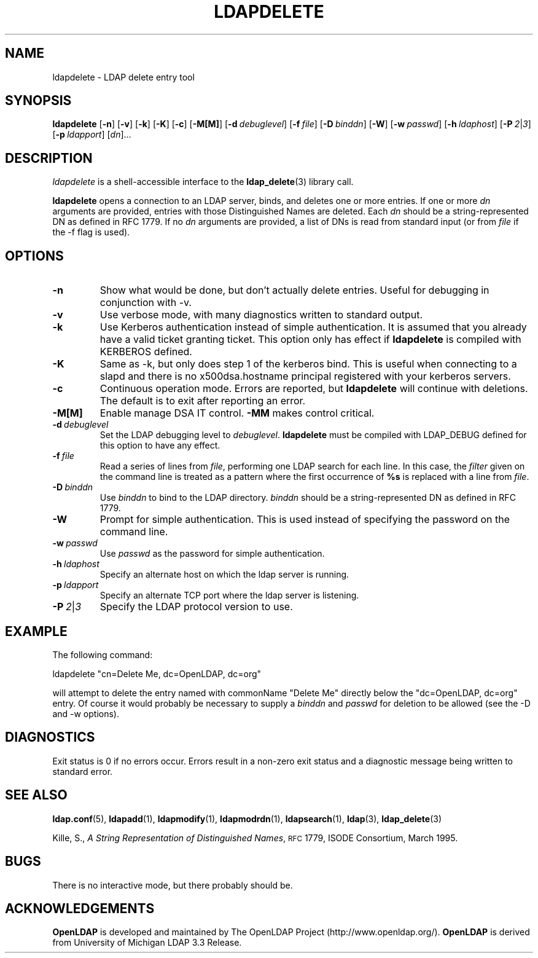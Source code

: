 .TH LDAPDELETE 1 "17 August 1999" "OpenLDAP LDVERSION"
.SH NAME
ldapdelete \- LDAP delete entry tool
.SH SYNOPSIS
.B ldapdelete
[\c
.BR \-n ]
[\c
.BR \-v ]
[\c
.BR \-k ]
[\c
.BR \-K ]
[\c
.BR \-c ]
[\c
.BR \-M[M] ]
[\c
.BI \-d \ debuglevel\fR]
[\c
.BI \-f \ file\fR]
[\c
.BI \-D \ binddn\fR]
[\c
.BR \-W ]
[\c
.BI \-w \ passwd\fR]
[\c
.BI \-h \ ldaphost\fR]
[\c
.BI \-P \ 2\fR\||\|\fI3\fR]
[\c
.BI \-p \ ldapport\fR]
[\c
.IR dn ]...
.SH DESCRIPTION
.I ldapdelete
is a shell-accessible interface to the
.BR ldap_delete (3)
library call.
.LP
.B ldapdelete
opens a connection to an LDAP server, binds, and deletes one or more
entries.  If one or more \fIdn\fP arguments are provided, entries with
those Distinguished Names are deleted.  Each \fIdn\fP should be a
string-represented DN as defined in RFC 1779.  If no \fIdn\fP arguments
are provided, a list of DNs is read from standard input (or from
\fIfile\fP if the -f flag is used).
.SH OPTIONS
.TP
.B \-n
Show what would be done, but don't actually delete entries.  Useful for
debugging in conjunction with -v.
.TP
.B \-v
Use verbose mode, with many diagnostics written to standard output.
.TP
.B \-k
Use Kerberos authentication instead of simple authentication.  It is
assumed that you already have a valid ticket granting ticket. This option
only has effect if
. B ldapdelete
is compiled with KERBEROS defined.
.TP
.B \-K
Same as \-k, but only does step 1 of the kerberos bind.  This is useful
when connecting to a slapd and there is no x500dsa.hostname principal
registered with your kerberos servers.
.TP
.B \-c
Continuous operation mode.  Errors  are  reported,  but
.B ldapdelete
will  continue  with  deletions.   The default is to exit after
reporting an error.
.TP
.B \-M[M]
Enable manage DSA IT control.
.B \-MM
makes control critical.
.TP
.BI \-d \ debuglevel
Set the LDAP debugging level to \fIdebuglevel\fP.
.B ldapdelete
must be compiled with LDAP_DEBUG defined for this option to have any effect.
.TP
.BI \-f \ file
Read a series of lines from \fIfile\fP, performing one LDAP search for
each line.  In this case, the \fIfilter\fP given on the command line
is treated as a pattern where the first occurrence of \fB%s\fP is
replaced with a line from \fIfile\fP.
.TP
.BI \-D \ binddn
Use \fIbinddn\fP to bind to the LDAP directory. \fIbinddn\fP should be
a string-represented DN as defined in RFC 1779.
.TP
.B \-W
Prompt for simple authentication.
This is used instead of specifying the password on the command line.
.TP
.BI \-w \ passwd
Use \fIpasswd\fP as the password for simple authentication.
.TP
.BI \-h \ ldaphost
Specify an alternate host on which the ldap server is running.
.TP
.BI \-p \ ldapport
Specify an alternate TCP port where the ldap server is listening.
.TP
.BI \-P \ 2\fR\||\|\fI3
Specify the LDAP protocol version to use.
.SH EXAMPLE
The following command:
.LP
.nf
    ldapdelete "cn=Delete Me, dc=OpenLDAP, dc=org"
.fi
.LP
will attempt to delete the entry named with commonName "Delete Me"
directly below the "dc=OpenLDAP, dc=org" entry.  Of
course it would probably be necessary to supply a \fIbinddn\fP and
\fIpasswd\fP for deletion to be allowed (see the -D and -w options).
.SH DIAGNOSTICS
Exit status is 0 if no errors occur.  Errors result in a non-zero exit
status and a diagnostic message being written to standard error.
.SH "SEE ALSO"
.BR ldap.conf (5),
.BR ldapadd (1),
.BR ldapmodify (1),
.BR ldapmodrdn (1),
.BR ldapsearch (1),
.BR ldap (3),
.BR ldap_delete (3)
.LP
Kille, S.,
.IR "A String Representation of Distinguished Names",
.SM RFC
1779,
ISODE Consortium, March 1995.
.SH BUGS
There is no interactive mode, but there probably should be.
.SH ACKNOWLEDGEMENTS
.B	OpenLDAP
is developed and maintained by The OpenLDAP Project (http://www.openldap.org/).
.B	OpenLDAP
is derived from University of Michigan LDAP 3.3 Release.  
